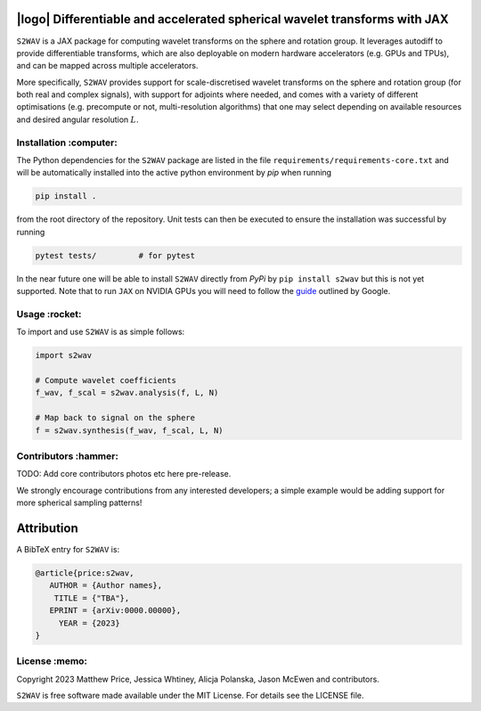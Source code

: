 .. image:: https://img.shields.io/badge/GitHub-s2wav-blue.svg?style=flat
    :target: https://github.com/astro-informatics/s2wav
.. image:: https://github.com/astro-informatics/s2wav/actions/workflows/tests.yml/badge.svg?branch=main
    :target: https://github.com/astro-informatics/s2wav/actions/workflows/tests.yml
.. image:: https://readthedocs.org/projects/ansicolortags/badge/?version=latest
    :target: https://astro-informatics.github.io/s2wav
.. image:: https://codecov.io/gh/astro-informatics/s2wav/branch/main/graph/badge.svg?token=ZES6J4K3KZ 
    :target: https://codecov.io/gh/astro-informatics/s2wav
.. image:: https://img.shields.io/badge/License-MIT-yellow.svg
    :target: https://opensource.org/licenses/MIT
.. image:: http://img.shields.io/badge/arXiv-xxxx.xxxxx-orange.svg?style=flat
    :target: https://arxiv.org/abs/xxxx.xxxxx

|logo| Differentiable and accelerated spherical wavelet transforms with JAX
=================================================================================================================

.. |logo| raw:: html

   <img src="./docs/assets/sax_logo.png" align="left" height="85" width="98">


``S2WAV`` is a JAX package for computing wavelet transforms on the sphere and rotation 
group.  It leverages autodiff to provide differentiable transforms, which are also 
deployable on modern hardware accelerators (e.g. GPUs and TPUs), and can be mapped 
across multiple accelerators.

More specifically, ``S2WAV`` provides support for scale-discretised wavelet transforms 
on the sphere and rotation group (for both real and complex signals), with support for 
adjoints where needed, and comes with a variety of different optimisations (e.g. precompute 
or not, multi-resolution algorithms) that one may select depending on available resources 
and desired angular resolution :math:`L`.

Installation :computer:
------------------------
The Python dependencies for the ``S2WAV`` package are listed in the file 
``requirements/requirements-core.txt`` and will be automatically installed into the 
active python environment by `pip` when running

.. code-block:: bash 

    pip install .        
    
from the root directory of the repository. Unit tests can then be executed to ensure the 
installation was successful by running 

.. code-block:: bash 

    pytest tests/         # for pytest

In the near future one will be able to install ``S2WAV`` directly from `PyPi` by 
``pip install s2wav`` but this is not yet supported. Note that to run ``JAX`` on 
NVIDIA GPUs you will need to follow the 
`guide <https://github.com/google/jax#installation>`_ outlined by Google.

Usage :rocket:
--------------
To import and use ``S2WAV``  is as simple follows: 

.. code-block:: Python 

    import s2wav 

    # Compute wavelet coefficients
    f_wav, f_scal = s2wav.analysis(f, L, N)

    # Map back to signal on the sphere 
    f = s2wav.synthesis(f_wav, f_scal, L, N)

Contributors :hammer:
------------------------
TODO: Add core contributors photos etc here pre-release.

We strongly encourage contributions from any interested developers; a simple example would be adding 
support for more spherical sampling patterns!

Attribution
===========
A BibTeX entry for ``S2WAV`` is:

.. code-block:: 

     @article{price:s2wav, 
        AUTHOR = {Author names},
         TITLE = {"TBA"},
        EPRINT = {arXiv:0000.00000},
          YEAR = {2023}
     }

License :memo:
------------

Copyright 2023 Matthew Price, Jessica Whtiney, Alicja Polanska, Jason McEwen and contributors.

``S2WAV`` is free software made available under the MIT License. For details see
the LICENSE file.
